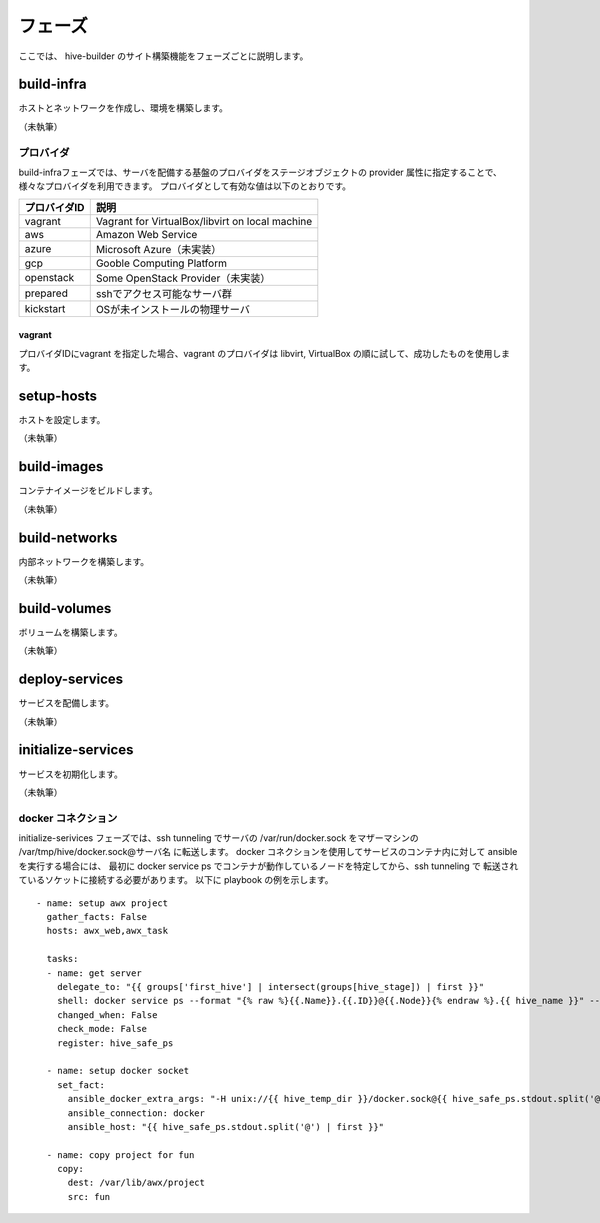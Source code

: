 =========================
フェーズ
=========================
ここでは、 hive-builder のサイト構築機能をフェーズごとに説明します。

build-infra
=========================
ホストとネットワークを作成し、環境を構築します。

（未執筆）

プロバイダ
--------------------
build-infraフェーズでは、サーバを配備する基盤のプロバイダをステージオブジェクトの provider 属性に指定することで、様々なプロバイダを利用できます。
プロバイダとして有効な値は以下のとおりです。

============= ===============================================
プロバイダID  説明
============= ===============================================
vagrant       Vagrant for VirtualBox/libvirt on local machine
aws           Amazon Web Service
azure         Microsoft Azure（未実装）
gcp           Gooble Computing Platform
openstack     Some OpenStack Provider（未実装）
prepared      sshでアクセス可能なサーバ群
kickstart     OSが未インストールの物理サーバ
============= ===============================================

vagrant
^^^^^^^^^^^^^^
プロバイダIDにvagrant を指定した場合、vagrant のプロバイダは
libvirt, VirtualBox の順に試して、成功したものを使用します。

setup-hosts
=========================
ホストを設定します。

（未執筆）

build-images
=========================
コンテナイメージをビルドします。

（未執筆）

build-networks
=========================
内部ネットワークを構築します。

（未執筆）

build-volumes
=========================
ボリュームを構築します。

（未執筆）

deploy-services
=========================
サービスを配備します。

（未執筆）

initialize-services
=========================
サービスを初期化します。

（未執筆）

docker コネクション
--------------------
initialize-serivices フェーズでは、ssh tunneling でサーバの /var/run/docker.sock
をマザーマシンの /var/tmp/hive/docker.sock@サーバ名 に転送します。
docker コネクションを使用してサービスのコンテナ内に対して ansible を実行する場合には、
最初に docker service ps でコンテナが動作しているノードを特定してから、ssh tunneling で
転送されているソケットに接続する必要があります。
以下に playbook の例を示します。

::

    - name: setup awx project
      gather_facts: False
      hosts: awx_web,awx_task

      tasks:
      - name: get server
        delegate_to: "{{ groups['first_hive'] | intersect(groups[hive_stage]) | first }}"
        shell: docker service ps --format "{% raw %}{{.Name}}.{{.ID}}@{{.Node}}{% endraw %}.{{ hive_name }}" --filter desired-state=running --no-trunc {{ inventory_hostname }}
        changed_when: False
        check_mode: False
        register: hive_safe_ps

      - name: setup docker socket
        set_fact:
          ansible_docker_extra_args: "-H unix://{{ hive_temp_dir }}/docker.sock@{{ hive_safe_ps.stdout.split('@') | last }}"
          ansible_connection: docker
          ansible_host: "{{ hive_safe_ps.stdout.split('@') | first }}"

      - name: copy project for fun
        copy:
          dest: /var/lib/awx/project
          src: fun

